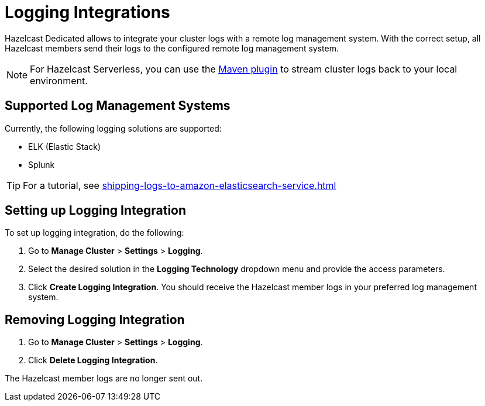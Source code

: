 = Logging Integrations
:description: Hazelcast Dedicated allows to integrate your cluster logs with a remote log management system. With the correct setup, all Hazelcast members send their logs to the configured remote log management system.
:page-dedicated: true

{description}

NOTE: For Hazelcast Serverless, you can use the xref:maven-plugin.adoc[Maven plugin] to stream cluster logs back to your local environment. 

== Supported Log Management Systems

Currently, the following logging solutions are supported:

- ELK (Elastic Stack)
- Splunk

TIP: For a tutorial, see xref:shipping-logs-to-amazon-elasticsearch-service.adoc[]

== Setting up Logging Integration

To set up logging integration, do the following:

. Go to  *Manage Cluster* > *Settings* > *Logging*.

. Select the desired solution in the *Logging Technology* dropdown menu and provide the access parameters.

. Click *Create Logging Integration*. You should receive the Hazelcast member logs in your preferred log management system.

== Removing Logging Integration

. Go to  *Manage Cluster* > *Settings* > *Logging*.

. Click *Delete Logging Integration*.

The Hazelcast member logs are no longer sent out.

